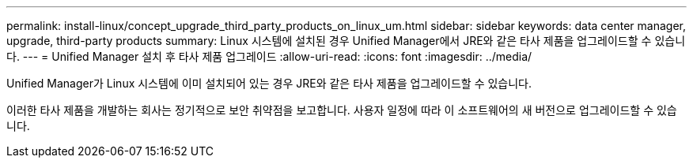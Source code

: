 ---
permalink: install-linux/concept_upgrade_third_party_products_on_linux_um.html 
sidebar: sidebar 
keywords: data center manager, upgrade, third-party products 
summary: Linux 시스템에 설치된 경우 Unified Manager에서 JRE와 같은 타사 제품을 업그레이드할 수 있습니다. 
---
= Unified Manager 설치 후 타사 제품 업그레이드
:allow-uri-read: 
:icons: font
:imagesdir: ../media/


[role="lead"]
Unified Manager가 Linux 시스템에 이미 설치되어 있는 경우 JRE와 같은 타사 제품을 업그레이드할 수 있습니다.

이러한 타사 제품을 개발하는 회사는 정기적으로 보안 취약점을 보고합니다. 사용자 일정에 따라 이 소프트웨어의 새 버전으로 업그레이드할 수 있습니다.
